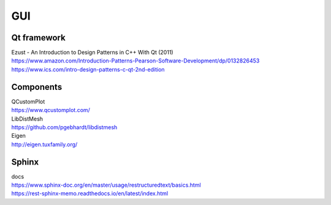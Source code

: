 GUI
---

Qt framework
~~~~~~~~~~~~
| Ezust - An Introduction to Design Patterns in C++ With Qt (2011)
| https://www.amazon.com/Introduction-Patterns-Pearson-Software-Development/dp/0132826453
| https://www.ics.com/intro-design-patterns-c-qt-2nd-edition


Components
~~~~~~~~~~
| QCustomPlot
| https://www.qcustomplot.com/

| LibDistMesh
| https://github.com/pgebhardt/libdistmesh

| Eigen
| http://eigen.tuxfamily.org/


Sphinx
~~~~~~
| docs
| https://www.sphinx-doc.org/en/master/usage/restructuredtext/basics.html
| https://rest-sphinx-memo.readthedocs.io/en/latest/index.html

